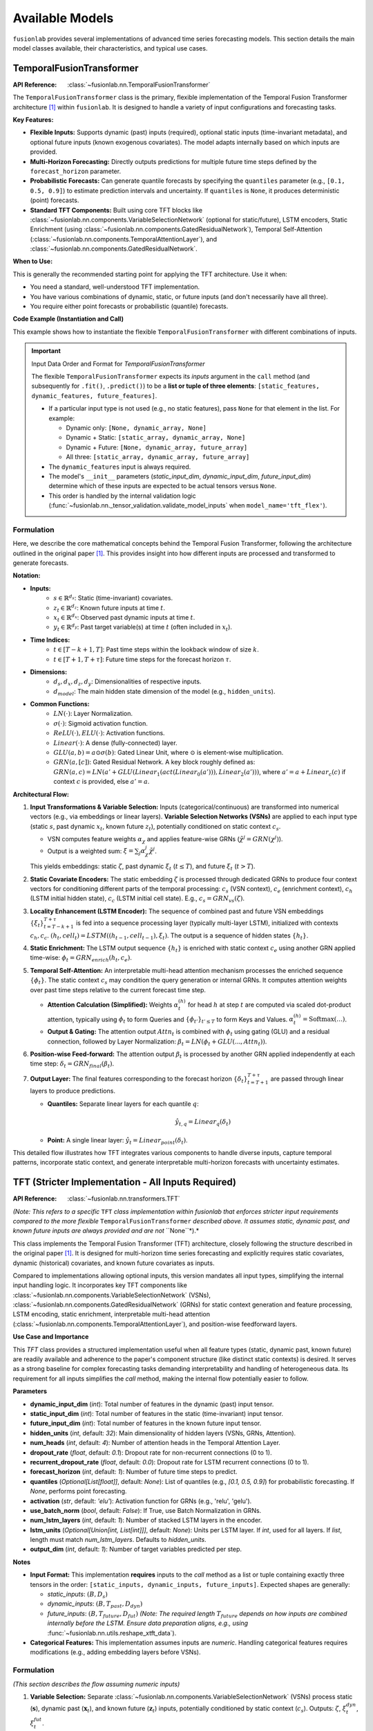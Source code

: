 .. _user_guide_models:

=================
Available Models
=================

``fusionlab`` provides several implementations of advanced time
series forecasting models. This section details the main model
classes available, their characteristics, and typical use cases.

.. raw:: html

   <hr>

.. _temporal_fusion_transformer_model:

TemporalFusionTransformer
--------------------------

:API Reference: :class:`~fusionlab.nn.TemporalFusionTransformer`

The ``TemporalFusionTransformer`` class is the primary, flexible
implementation of the Temporal Fusion Transformer architecture
[1]_ within ``fusionlab``. It is designed to handle a variety of
input configurations and forecasting tasks.

**Key Features:**

* **Flexible Inputs:** Supports dynamic (past) inputs (required),
  optional static inputs (time-invariant metadata), and optional
  future inputs (known exogenous covariates). The model adapts
  internally based on which inputs are provided.
* **Multi-Horizon Forecasting:** Directly outputs predictions for
  multiple future time steps defined by the ``forecast_horizon``
  parameter.
* **Probabilistic Forecasts:** Can generate quantile forecasts by
  specifying the ``quantiles`` parameter (e.g., ``[0.1, 0.5, 0.9]``)
  to estimate prediction intervals and uncertainty. If
  ``quantiles`` is ``None``, it produces deterministic (point)
  forecasts.
* **Standard TFT Components:** Built using core TFT blocks like
  :class:`~fusionlab.nn.components.VariableSelectionNetwork`
  (optional for static/future), LSTM encoders, Static Enrichment
  (using :class:`~fusionlab.nn.components.GatedResidualNetwork`),
  Temporal Self-Attention
  (:class:`~fusionlab.nn.components.TemporalAttentionLayer`),
  and :class:`~fusionlab.nn.components.GatedResidualNetwork`.

**When to Use:**

This is generally the recommended starting point for applying the
TFT architecture. Use it when:

* You need a standard, well-understood TFT implementation.
* You have various combinations of dynamic, static, or future
  inputs (and don't necessarily have all three).
* You require either point forecasts or probabilistic (quantile)
  forecasts.

**Code Example (Instantiation and Call)**

This example shows how to instantiate the flexible
``TemporalFusionTransformer`` with different combinations of inputs.

.. code-block:: python
   :linenos:

   import numpy as np
   import tensorflow as tf
   from fusionlab.nn import TemporalFusionTransformer # Flexible version

   # --- Dummy Data Dimensions ---
   B, T_past, H = 4, 12, 6 # Batch, Lookback, Forecast Horizon
   D_dyn, D_stat, D_fut = 5, 3, 2 # Feature dimensions
   T_future_total = T_past + H # Future inputs span lookback + horizon

   # Create Dummy Input Tensors
   static_in = tf.random.normal((B, D_stat), dtype=tf.float32)
   dynamic_in = tf.random.normal((B, T_past, D_dyn), dtype=tf.float32)
   future_in = tf.random.normal((B, T_future_total, D_fut), dtype=tf.float32)

   # --- Example 1: Dynamic Inputs Only (Point Forecast) ---
   print("--- Example 1: Dynamic Only ---")
   model_dyn_only = TemporalFusionTransformer(
       dynamic_input_dim=D_dyn,
       static_input_dim=None,  # Explicitly None
       future_input_dim=None,  # Explicitly None
       forecast_horizon=H,
       output_dim=1, # Specify output dimension
       hidden_units=8, num_heads=1 # Small params for example
   )
   # Input is a list: [Static, Dynamic, Future]
   # For dynamic only, static and future are None
   inputs1 = [None, dynamic_in, None]
   try:
       output1 = model_dyn_only(inputs1, training=False)
       print(f"Input: [None, Dynamic ({dynamic_in.shape}), None]")
       print(f"Output Shape (Point): {output1.shape}")
       # Expected: (B, H, OutputDim=1) -> (4, 6, 1)
   except Exception as e:
       print(f"Call failed for Dynamic Only: {e}")


   # --- Example 2: All Inputs (Quantile Forecast) ---
   print("\n--- Example 2: All Inputs (Quantile) ---")
   my_quantiles = [0.1, 0.5, 0.9]
   model_all_inputs = TemporalFusionTransformer(
       dynamic_input_dim=D_dyn,
       static_input_dim=D_stat,   # Provide static dim
       future_input_dim=D_fut,   # Provide future dim
       forecast_horizon=H,
       quantiles=my_quantiles,   # Set quantiles
       output_dim=1,             # Specify output dimension
       hidden_units=8, num_heads=1
   )
   # Input is a list [Static, Dynamic, Future]
   inputs2 = [static_in, dynamic_in, future_in]
   try:
       output2 = model_all_inputs(inputs2, training=False)
       print(f"Input: [Stat ({static_in.shape}), Dyn ({dynamic_in.shape}), "
             f"Fut ({future_in.shape})]")
       print(f"Output Shape (Quantile): {output2.shape}")
       # Expected: (B, H, NumQuantiles) if output_dim=1 -> (4, 6, 3)
   except Exception as e:
       print(f"Call failed for All Inputs: {e}")

.. important:: Input Data Order and Format for `TemporalFusionTransformer`

   The flexible ``TemporalFusionTransformer`` expects its `inputs` argument
   in the ``call`` method (and subsequently for ``.fit()``, ``.predict()``)
   to be a **list or tuple of three elements**:
   ``[static_features, dynamic_features, future_features]``.

   * If a particular input type is not used (e.g., no static features),
     pass ``None`` for that element in the list.
     For example:
     
     * Dynamic only: ``[None, dynamic_array, None]``
     * Dynamic + Static: ``[static_array, dynamic_array, None]``
     * Dynamic + Future: ``[None, dynamic_array, future_array]``
     * All three: ``[static_array, dynamic_array, future_array]``
   * The ``dynamic_features`` input is always required.
   * The model's ``__init__`` parameters (`static_input_dim`,
     `dynamic_input_dim`, `future_input_dim`) determine which of these
     inputs are expected to be actual tensors versus ``None``.
   * This order is handled by the internal validation logic
     (:func:`~fusionlab.nn._tensor_validation.validate_model_inputs`
     when ``model_name='tft_flex'``).


Formulation
~~~~~~~~~~~~~~~~

Here, we describe the core mathematical concepts behind the
Temporal Fusion Transformer, following the architecture outlined
in the original paper [1]_. This provides insight into how different
inputs are processed and transformed to generate forecasts.

**Notation:**

* **Inputs:**
    * :math:`s \in \mathbb{R}^{d_s}`: Static (time-invariant) covariates.
    * :math:`z_t \in \mathbb{R}^{d_z}`: Known future inputs at time :math:`t`.
    * :math:`x_t \in \mathbb{R}^{d_x}`: Observed past dynamic inputs at time :math:`t`.
    * :math:`y_t \in \mathbb{R}^{d_y}`: Past target variable(s) at time :math:`t`
      (often included in :math:`x_t`).
* **Time Indices:**
    * :math:`t \in [T-k+1, T]`: Past time steps within the lookback
      window of size :math:`k`.
    * :math:`t \in [T+1, T+\tau]`: Future time steps for the forecast
      horizon :math:`\tau`.
* **Dimensions:**
    * :math:`d_s, d_x, d_z, d_y`: Dimensionalities of respective inputs.
    * :math:`d_{model}`: The main hidden state dimension of the model
      (e.g., ``hidden_units``).
* **Common Functions:**
    * :math:`LN(\cdot)`: Layer Normalization.
    * :math:`\sigma(\cdot)`: Sigmoid activation function.
    * :math:`ReLU(\cdot), ELU(\cdot)`: Activation functions.
    * :math:`Linear(\cdot)`: A dense (fully-connected) layer.
    * :math:`GLU(a, b) = a \odot \sigma(b)`: Gated Linear Unit, where
      :math:`\odot` is element-wise multiplication.
    * :math:`GRN(a, [c])`: Gated Residual Network. A key block roughly defined as:
      :math:`GRN(a, c) = LN(a' + GLU(Linear_1(act(Linear_0(a'))), Linear_2(a')))`,
      where :math:`a' = a+Linear_c(c)` if context :math:`c` is provided, else :math:`a'=a`.

**Architectural Flow:**

1.  **Input Transformations & Variable Selection:**
    Inputs (categorical/continuous) are transformed into numerical
    vectors (e.g., via embeddings or linear layers). **Variable
    Selection Networks (VSNs)** are applied to each input type
    (static :math:`s`, past dynamic :math:`x_t`, known future :math:`z_t`),
    potentially conditioned on static context :math:`c_s`.

    * VSN computes feature weights :math:`\alpha_\chi` and applies
      feature-wise GRNs (:math:`\tilde{\chi}^j = GRN(\chi^j)`).
    * Output is a weighted sum: :math:`\xi = \sum_{j} \alpha_\chi^j \tilde{\chi}^j`.

    This yields embeddings: static :math:`\zeta`, past dynamic
    :math:`\xi_t` (:math:`t \le T`), and future :math:`\xi_t` (:math:`t > T`).

2.  **Static Covariate Encoders:**
    The static embedding :math:`\zeta` is processed through dedicated
    GRNs to produce four context vectors for conditioning different parts
    of the temporal processing: :math:`c_s` (VSN context), :math:`c_e`
    (enrichment context), :math:`c_h` (LSTM initial hidden state),
    :math:`c_c` (LSTM initial cell state).
    E.g., :math:`c_s = GRN_{vs}(\zeta)`.

3.  **Locality Enhancement (LSTM Encoder):**
    The sequence of combined past and future VSN embeddings
    :math:`\{\xi_t\}_{t=T-k+1}^{T+\tau}` is fed into a sequence
    processing layer (typically multi-layer LSTM), initialized with
    contexts :math:`c_h, c_c`.
    :math:`(h_t, cell_t) = LSTM((h_{t-1}, cell_{t-1}), \xi_t)`.
    The output is a sequence of hidden states :math:`\{h_t\}`.

4.  **Static Enrichment:**
    The LSTM output sequence :math:`\{h_t\}` is enriched with static
    context :math:`c_e` using another GRN applied time-wise:
    :math:`\phi_t = GRN_{enrich}(h_t, c_e)`.

5.  **Temporal Self-Attention:**
    An interpretable multi-head attention mechanism processes the
    enriched sequence :math:`\{\phi_t\}`. The static context :math:`c_s`
    may condition the query generation or internal GRNs. It computes
    attention weights over past time steps relative to the current
    forecast time step.

    * **Attention Calculation (Simplified):**
      Weights :math:`\alpha_t^{(h)}` for head :math:`h` at step :math:`t`
      are computed via scaled dot-product attention, typically using
      :math:`\phi_t` to form Queries and :math:`\{\phi_{t'}\}_{t' \le T}`
      to form Keys and Values.
      :math:`\alpha_t^{(h)} = \text{Softmax}\left( \dots \right)`.
    * **Output & Gating:** The attention output :math:`Attn_t` is combined
      with :math:`\phi_t` using gating (GLU) and a residual connection,
      followed by Layer Normalization:
      :math:`\beta_t = LN( \phi_t + GLU(..., Attn_t))`.

6.  **Position-wise Feed-forward:**
    The attention output :math:`\beta_t` is processed by another GRN
    applied independently at each time step: :math:`\delta_t = GRN_{final}(\beta_t)`.

7.  **Output Layer:**
    The final features corresponding to the forecast horizon
    :math:`\{\delta_t\}_{t=T+1}^{T+\tau}` are passed through linear layers
    to produce predictions.
    
    * **Quantiles:** Separate linear layers for each quantile :math:`q`:
      
      .. math:: 
         \hat{y}_{t, q} = Linear_q(\delta_t)
         
    * **Point:** A single linear layer: :math:`\hat{y}_t = Linear_{point}(\delta_t)`.

This detailed flow illustrates how TFT integrates various components
to handle diverse inputs, capture temporal patterns, incorporate
static context, and generate interpretable multi-horizon forecasts
with uncertainty estimates.


.. raw:: html

   <hr style="margin-top: 1.5em; margin-bottom: 1.5em;">

.. _tft_model_stricter:

TFT (Stricter Implementation - All Inputs Required)
---------------------------------------------------
:API Reference: :class:`~fusionlab.nn.transformers.TFT`

*(Note: This refers to a specific* ``TFT`` *class implementation within
fusionlab that enforces stricter input requirements compared to the
more flexible* ``TemporalFusionTransformer`` *described above. It assumes
static, dynamic past, and known future inputs are always provided and
are not* ``None``*).*

This class implements the Temporal Fusion Transformer (TFT)
architecture, closely following the structure described in the
original paper [1]_. It is designed for multi-horizon time
series forecasting and explicitly requires static covariates,
dynamic (historical) covariates, and known future covariates as
inputs.


Compared to implementations allowing optional inputs, this version
mandates all input types, simplifying the internal input handling
logic. It incorporates key TFT components like
:class:`~fusionlab.nn.components.VariableSelectionNetwork` (VSNs),
:class:`~fusionlab.nn.components.GatedResidualNetwork` (GRNs) for
static context generation and feature processing, LSTM encoding,
static enrichment, interpretable multi-head attention
(:class:`~fusionlab.nn.components.TemporalAttentionLayer`),
and position-wise feedforward layers.

**Use Case and Importance**

This `TFT` class provides a structured implementation useful
when all feature types (static, dynamic past, known future) are
readily available and adherence to the paper's component structure
(like distinct static contexts) is desired. It serves as a strong
baseline for complex forecasting tasks demanding interpretability
and handling of heterogeneous data. Its requirement for all inputs
simplifies the `call` method, making the internal flow potentially
easier to follow.

**Parameters**

* **dynamic_input_dim** (`int`):
  Total number of features in the dynamic (past) input tensor.
* **static_input_dim** (`int`):
  Total number of features in the static (time-invariant) input tensor.
* **future_input_dim** (`int`):
  Total number of features in the known future input tensor.
* **hidden_units** (`int`, default: `32`):
  Main dimensionality of hidden layers (VSNs, GRNs, Attention).
* **num_heads** (`int`, default: `4`):
  Number of attention heads in the Temporal Attention Layer.
* **dropout_rate** (`float`, default: `0.1`):
  Dropout rate for non-recurrent connections (0 to 1).
* **recurrent_dropout_rate** (`float`, default: `0.0`):
  Dropout rate for LSTM recurrent connections (0 to 1).
* **forecast_horizon** (`int`, default: `1`):
  Number of future time steps to predict.
* **quantiles** (`Optional[List[float]]`, default: `None`):
  List of quantiles (e.g., `[0.1, 0.5, 0.9]`) for probabilistic
  forecasting. If `None`, performs point forecasting.
* **activation** (`str`, default: `'elu'`):
  Activation function for GRNs (e.g., 'relu', 'gelu').
* **use_batch_norm** (`bool`, default: `False`):
  If True, use Batch Normalization in GRNs.
* **num_lstm_layers** (`int`, default: `1`):
  Number of stacked LSTM layers in the encoder.
* **lstm_units** (`Optional[Union[int, List[int]]]`, default: `None`):
  Units per LSTM layer. If `int`, used for all layers. If `list`,
  length must match `num_lstm_layers`. Defaults to `hidden_units`.
* **output_dim** (`int`, default: `1`):
  Number of target variables predicted per step.

**Notes**

* **Input Format:** This implementation **requires** inputs to the `call`
  method as a list or tuple containing exactly three tensors in the
  order: ``[static_inputs, dynamic_inputs, future_inputs]``.
  Expected shapes are generally:
  
  * `static_inputs`: :math:`(B, D_s)`
  * `dynamic_inputs`: :math:`(B, T_{past}, D_{dyn})`
  * `future_inputs`: :math:`(B, T_{future}, D_{fut})` *(Note: The
    required length* :math:`T_{future}` *depends on how inputs are
    combined internally before the LSTM. Ensure data preparation
    aligns, e.g., using* :func:`~fusionlab.nn.utils.reshape_xtft_data`).
* **Categorical Features:** This implementation assumes inputs
  are *numeric*. Handling categorical features requires modifications
  (e.g., adding embedding layers before VSNs).

Formulation
~~~~~~~~~~~~~~
*(This section describes the flow assuming numeric inputs)*

1.  **Variable Selection:** Separate
    :class:`~fusionlab.nn.components.VariableSelectionNetwork` (VSNs)
    process static (:math:`\mathbf{s}`), dynamic past (:math:`\mathbf{x}_t`),
    and known future (:math:`\mathbf{z}_t`) inputs, potentially conditioned
    by static context (:math:`c_s`). Outputs: :math:`\zeta`, :math:`\xi^{dyn}_t`,
    :math:`\xi^{fut}_t`.

2.  **Static Context Generation:** Four distinct
    :class:`~fusionlab.nn.components.GatedResidualNetwork` (GRNs) process
    the static VSN output :math:`\zeta` to produce context vectors:
    :math:`c_s` (for VSNs), :math:`c_e` (for enrichment), :math:`c_h`
    (LSTM initial hidden state), :math:`c_c` (LSTM initial cell state).

3.  **Temporal Processing Input:** Selected dynamic (:math:`\xi^{dyn}_t`) and
    future (:math:`\xi^{fut}_t`) embeddings are combined (e.g., concatenated
    along features) and augmented with
    :class:`~fusionlab.nn.components.PositionalEncoding` (:math:`\psi_t`).

4.  **LSTM Encoder:** A stack of LSTMs processes :math:`\psi_t`, initialized
    with :math:`[c_h, c_c]`, outputting hidden states :math:`\{h_t\}`.

    .. math::
       \{h_t\} = \text{LSTMStack}(\{\psi_t\}, \text{init}=[c_h, c_c])

5.  **Static Enrichment:** A time-distributed GRN combines LSTM outputs
    :math:`h_t` with the static enrichment context :math:`c_e`.

    .. math::
       \phi_t = GRN_{enrich}(h_t, c_e)

6.  **Temporal Self-Attention:** :class:`~fusionlab.nn.components.TemporalAttentionLayer`
    processes the enriched sequence :math:`\{\phi_t\}` using :math:`c_s` as context,
    outputting :math:`\beta_t` after internal gating/residuals.

    .. math::
       \beta_t = \text{TemporalAttention}(\{\phi_t\}, c_s)

7.  **Position-wise Feed-Forward:** A final time-distributed GRN processes :math:`\beta_t`.

    .. math::
       \delta_t = GRN_{final}(\beta_t)

8.  **Output Projection:** Features for the forecast horizon (:math:`t > T`)
    are selected from :math:`\{\delta_t\}` (typically the last :math:`H` steps)
    and passed through output :class:`~tf.keras.layers.Dense` layer(s) for point
    (:math:`\hat{y}_t`) or quantile (:math:`\hat{y}_{t, q}`) predictions.

**Code Example (Instantiation & Call):**

.. code-block:: python
   :linenos:

   import numpy as np
   import tensorflow as tf
   from fusionlab.nn.transformers import TFT 

   # Dummy Data Dimensions
   B, T_past, H = 4, 12, 6
   D_dyn, D_stat, D_fut = 5, 3, 2
   T_future = T_past + H # Example: Future covers lookback + horizon

   # Create Dummy Input Tensors (ALL REQUIRED)
   static_in = tf.random.normal((B, D_stat), dtype=tf.float32)
   dynamic_in = tf.random.normal((B, T_past, D_dyn), dtype=tf.float32)
   future_in = tf.random.normal((B, T_future, D_fut), dtype=tf.float32)

   # Instantiate the revised TFT Model (Point Forecast)
   model = TFT(
       dynamic_input_dim=D_dyn,
       static_input_dim=D_stat,
       future_input_dim=D_fut,
       forecast_horizon=H,
       hidden_units=16,
       num_heads=2,
       quantiles=None # Point forecast
   )

   # Prepare input list in REQUIRED order: [static, dynamic, future]
   model_inputs = [static_in, dynamic_in, future_in]

   # Call the model (builds on first call)
   predictions = model(model_inputs)

   print(f"Input Shapes: S={static_in.shape}, D={dynamic_in.shape}, F={future_in.shape}")
   print(f"Output shape (Point): {predictions.shape}")
   # Expected: (B, H, OutputDim=1) -> (4, 6, 1)


.. raw:: html

   <hr style="margin-top: 1.5em; margin-bottom: 1.5em;">

.. _dummy_tft_model:

DummyTFT (Static & Dynamic Inputs Only)
---------------------------------------
:API Reference: :class:`~fusionlab.nn.transformers.DummyTFT`

The ``DummyTFT`` (formerly ``NTemporalFusionTransformer``) is a
variant of the TFT model available in ``fusionlab``. It is
characterized by its specific input requirements, focusing on scenarios
where only static and dynamic (past) features are available.

.. param_deprecated_message::
   :conditions_params_mappings:
     - param: future_input_dim
       condition: "lambda v: v is not None"
       message: |
         The 'future_input_dim' parameter is accepted by DummyTFT for API
         consistency with other TFT models, but DummyTFT **does not
         utilize future covariates**. This parameter will be internally
         ignored and effectively treated as None. If you need to use
         known future covariates, please consider using the standard
         :class:`~fusionlab.nn.transformers.TemporalFusionTransformer`
         (for flexible input handling) or the stricter
         :class:`~fusionlab.nn.transformers.TFT` (which requires future inputs).
       default: None

**Key Features & Differences:**

* **Mandatory Static & Dynamic Inputs:** This class **requires** both
  ``static_input_dim`` and ``dynamic_input_dim`` to be specified
  during initialization and expects corresponding non-None static and
  dynamic (past) tensors as input.
* **No Future Inputs Used:** This variant is designed specifically for
  scenarios where known future covariates are not available or
  not utilized. The architecture omits pathways for processing
  future inputs.
* **Point or Quantile Forecasts:** Can produce deterministic (point)
  forecasts or probabilistic (quantile) forecasts if the ``quantiles``
  parameter is specified.
* **Core TFT Architecture:** It utilizes fundamental TFT components like
  :class:`~fusionlab.nn.components.VariableSelectionNetwork` (VSNs for
  static and dynamic inputs), LSTM encoders, Static Enrichment,
  Temporal Self-Attention
  (:class:`~fusionlab.nn.components.TemporalAttentionLayer`), and
  :class:`~fusionlab.nn.components.GatedResidualNetwork` (GRNs),
  configured for its two-input structure.

**When to Use:**

Consider using ``DummyTFT`` primarily when:

* Your forecasting problem involves **only** static metadata and
  dynamic (past) observed features.
* You explicitly **do not** have or require known future covariates.
* You need point or quantile forecasts based on this two-input setup.

Formulation
~~~~~~~~~~~~~
The ``DummyTFT`` follows the core mathematical principles of the
standard Temporal Fusion Transformer [1]_, employing components like
VSNs, static context GRNs, LSTM encoding, static enrichment,
temporal self-attention, and position-wise feed-forward GRNs.

The main distinctions in the formulation are:

1.  **No Future Input Path:** The architecture **omits** the processing
    pathway for known future inputs (:math:`z_t`). VSNs are not applied
    to them, and they are not included in the sequence fed to the LSTM
    or attention mechanisms. Only static (:math:`s`) and past dynamic
    (:math:`x_t`) inputs are processed.
2.  **Output Layer:** The final output layer processes features derived
    from static and dynamic inputs to produce point or quantile
    predictions for the forecast horizon.

**Code Example:**

.. code-block:: python
   :linenos:

   import numpy as np
   import tensorflow as tf
   from fusionlab.nn.transformers import DummyTFT

   # Dummy Data Dimensions
   B, T_past, H = 4, 12, 6 # Batch, Lookback, Horizon
   D_dyn, D_stat = 5, 3    # Dynamic, Static feature dimensions
   output_dim = 1          # Univariate target

   # Create Dummy Input Tensors (Static and Dynamic ONLY)
   static_in = tf.random.normal((B, D_stat), dtype=tf.float32)
   dynamic_in = tf.random.normal((B, T_past, D_dyn), dtype=tf.float32)

   # Instantiate the DummyTFT Model (Point Forecast)
   model_point = DummyTFT(
       static_input_dim=D_stat,
       dynamic_input_dim=D_dyn,
       forecast_horizon=H,
       output_dim=output_dim,
       hidden_units=16, num_heads=2,
       quantiles=None # Point forecast
   )

   # Prepare input list: [static, dynamic]
   model_inputs_point = [static_in, dynamic_in]

   # Call the model
   try:
       predictions_point = model_point(model_inputs_point, training=False)
       print("--- DummyTFT Point Forecast ---")
       print(f"Input Shapes: S={static_in.shape}, D={dynamic_in.shape}")
       print(f"Output shape (Point): {predictions_point.shape}")
       # Expected: (B, H, O) -> (4, 6, 1)
   except Exception as e:
       print(f"DummyTFT (Point) call failed: {e}")

   # Instantiate for Quantile Forecast
   my_quantiles = [0.2, 0.5, 0.8]
   model_quant = DummyTFT(
       static_input_dim=D_stat,
       dynamic_input_dim=D_dyn,
       forecast_horizon=H,
       output_dim=output_dim,
       quantiles=my_quantiles,
       hidden_units=16, num_heads=2
   )
   model_inputs_quant = [static_in, dynamic_in]
   try:
       predictions_quant = model_quant(model_inputs_quant, training=False)
       print("\n--- DummyTFT Quantile Forecast ---")
       print(f"Output shape (Quantile): {predictions_quant.shape}")
       # Expected for output_dim=1: (B, H, NumQuantiles) -> (4, 6, 3)
   except Exception as e:
       print(f"DummyTFT (Quantile) call failed: {e}")


.. raw:: html

   <hr style="margin-top: 1.5em; margin-bottom: 1.5em;">


.. _xtft_model:

XTFT (Extreme Temporal Fusion Transformer)
--------------------------------------------
:API Reference: :class:`~fusionlab.nn.XTFT`

The ``XTFT`` model represents a significant evolution of the Temporal
Fusion Transformer, designed to tackle highly complex time series
forecasting tasks with enhanced capabilities for representation
learning, multi-scale analysis, and integrated anomaly detection.

**Key Features:**

* **Advanced Input Handling:** Requires static, dynamic (past), and
  future known inputs. Utilizes components like
  :class:`~fusionlab.nn.components.LearnedNormalization` and
  :class:`~fusionlab.nn.components.MultiModalEmbedding` for input
  processing. *Note: Unlike the revised TFT, XTFT internally uses
  these components and doesn't rely on VSNs directly at the input stage.*
* **Multi-Scale Temporal Processing:** Employs
  :class:`~fusionlab.nn.components.MultiScaleLSTM` to analyze temporal
  dependencies at different user-defined resolutions (via ``scales``).
  Output aggregation is handled by
  :func:`~fusionlab.nn.components.aggregate_multiscale`.
* **Sophisticated Attention Mechanisms:** Incorporates multiple
  specialized attention layers for richer context modeling:
  
  * :class:`~fusionlab.nn.components.HierarchicalAttention`
  * :class:`~fusionlab.nn.components.CrossAttention`
  * :class:`~fusionlab.nn.components.MemoryAugmentedAttention`
  * :class:`~fusionlab.nn.components.MultiResolutionAttentionFusion`
    
* **Dynamic Temporal Focus:** Uses a
  :class:`~fusionlab.nn.components.DynamicTimeWindow` component to potentially
  focus on the most relevant recent time steps before final aggregation.
* **Flexible Aggregation:** Aggregates final temporal features using
  different strategies (``final_agg`` parameter, handled by
  :func:`~fusionlab.nn.components.aggregate_time_window_output`).
* **Integrated Anomaly Detection:** Offers multiple strategies
  (via ``anomaly_detection_strategy`` parameter) for incorporating
  anomaly information into the training process:
  
  * **'feature_based':** Learns anomaly scores from internal features
    using dedicated attention/scoring layers.
  * **'prediction_based':** Calculates anomaly scores based on
    prediction errors using a specialized loss function
    (:func:`~fusionlab.nn.losses.prediction_based_loss`).
  * **'from_config':** Uses pre-computed anomaly scores provided via
    the ``anomaly_config`` dictionary, integrated into the loss via
    :class:`~fusionlab.nn.components.AnomalyLoss` and potentially
    :func:`~fusionlab.nn.losses.combined_total_loss`.
    The contribution of anomaly loss is controlled by ``anomaly_loss_weight``.
* **Flexible Output:** Features a :class:`~fusionlab.nn.components.MultiDecoder`
  (generating horizon-specific features) and
  :class:`~fusionlab.nn.components.QuantileDistributionModeling` layer
  to produce multi-horizon forecasts for specified ``quantiles``
  (or point forecasts if ``quantiles`` is ``None``).

**When to Use:**

XTFT is designed for challenging forecasting problems where:

* Underlying temporal dynamics are highly complex and potentially
  span **multiple time scales**.
* Rich static, dynamic, and future information needs to be
  **integrated effectively** using advanced fusion techniques.
* Capturing **long-range dependencies** is important (leveraging memory
  attention).
* Identifying or accounting for **anomalies** within the time series is
  a requirement.
* **Maximum predictive performance** is desired, potentially at the cost
  of increased model complexity and computational resources compared
  to standard TFT.

Formulation
~~~~~~~~~~~~~~

XTFT significantly extends the standard TFT architecture. While it
builds upon core concepts like GRNs and attention, it introduces
many specialized components. We highlight the key additions and
modifications here. For full details, please refer to the source code
and the documentation of individual components (linked above).

1.  **Input Processing:**

    * Static inputs (:math:`s`) undergo :class:`~fusionlab.nn.components.LearnedNormalization` 
      and are processed by internal GRNs/Dense layers (`static_dense`,
      `static_dropout`, `grn_static`).
    * Dynamic (:math:`x_t`) and Future (:math:`z_t`) inputs are jointly
      processed by :class:`~fusionlab.nn.components.MultiModalEmbedding`.
    * :class:`~fusionlab.nn.components.PositionalEncoding` is added.
    * Optional residual connections enhance gradient flow.

2.  **Multi-Scale LSTM:**

    * Dynamic inputs (:math:`x_t` or embeddings derived from them) are
      processed by :class:`~fusionlab.nn.components.MultiScaleLSTM` using
      different temporal ``scales``.
    * Outputs are aggregated (e.g., 'last' step) into `lstm_features`.

3.  **Advanced Attention Layers:**

    * :class:`~fusionlab.nn.components.HierarchicalAttention` processes dynamic and future inputs.
    * :class:`~fusionlab.nn.components.CrossAttention` models interactions between dynamic inputs and combined embeddings.
    * :class:`~fusionlab.nn.components.MemoryAugmentedAttention` uses
      hierarchical attention output to query an external memory.
    * GRNs are applied after each attention block (`grn_attention_*`).

4.  **Feature Fusion:**

    * Processed static features, aggregated `lstm_features`, and outputs
    from the various attention mechanisms are concatenated.
    * :class:`~fusionlab.nn.components.MultiResolutionAttentionFusion`
    is applied to integrate these diverse feature streams.

5.  **Dynamic Windowing & Aggregation:**

    * :class:`~fusionlab.nn.components.DynamicTimeWindow` selects recent
      time steps from the fused features.
    * :func:`~fusionlab.nn.components.aggregate_time_window_output`
      collapses the time dimension based on `final_agg` strategy.

6.  **Decoding and Output:**

    * :class:`~fusionlab.nn.components.MultiDecoder` transforms the aggregated features for each horizon step.
    * A final GRN pipeline (`grn_decoder`) processes decoder outputs.
    * :class:`~fusionlab.nn.components.QuantileDistributionModeling` maps
      these features to the final quantile or point predictions
      (:math:`\hat{y}_{t, q}` / :math:`\hat{y}_t`).

7.  **Anomaly Detection Integration:**

    * **Feature-Based:** Internal `anomaly_attention`, `anomaly_projection`,
      and `anomaly_scorer` layers compute `anomaly_scores` during the forward pass.
    * **Config-Based:** Pre-computed `anomaly_scores` are provided via `anomaly_config`.
    * **Loss Calculation:** If `anomaly_scores` exist,
      :class:`~fusionlab.nn.components.AnomalyLoss` calculates an anomaly term,
      which is added via ``model.add_loss`` (used in feature/config modes).
    * **Prediction-Based:** A specialized combined loss function is used
      during `compile`, and the custom `train_step` handles calculations.

**Code Example (Instantiation):**

.. code-block:: python
   :linenos:

   import numpy as np
   # Assuming XTFT is importable
   from fusionlab.nn.transformers import XTFT

   # Example Configuration
   static_dim, dynamic_dim, future_dim = 5, 7, 3
   horizon = 12
   output_dim = 1
   my_quantiles = [0.1, 0.5, 0.9]
   my_scales = [1, 3, 6] # Example scales for MultiScaleLSTM

   # Instantiate XTFT with various parameters
   xtft_model = XTFT(
       static_input_dim=static_dim,
       dynamic_input_dim=dynamic_dim,
       future_input_dim=future_dim,
       forecast_horizon=horizon,
       quantiles=my_quantiles,
       output_dim=output_dim,
       embed_dim=16,
       hidden_units=32,
       attention_units=16,
       lstm_units=32,
       num_heads=4,
       scales=my_scales,
       multi_scale_agg='last', # Aggregation for MultiScaleLSTM
       memory_size=50,
       max_window_size=24, # For DynamicTimeWindow
       final_agg='average', # Aggregation after DynamicTimeWindow
       anomaly_detection_strategy='prediction_based', # Example strategy
       anomaly_loss_weight=0.05,
       dropout_rate=0.1
   )

   # Build the model (e.g., by providing dummy input shapes)
   # Note: Actual shapes depend on data preprocessing
   dummy_batch_size = 4
   dummy_time_steps = 24 # Should match or exceed max_window_size

   # Example shapes (adjust T_future as needed)
   static_shape = (dummy_batch_size, static_dim)
   dynamic_shape = (dummy_batch_size, dummy_time_steps, dynamic_dim)
   future_shape = (dummy_batch_size, dummy_time_steps + horizon, future_dim)

   # Build using dummy shapes (or use model.fit/predict later)
   # xtft_model.build(input_shape=[static_shape, dynamic_shape, future_shape])
   # print("XTFT Model Built (example).")

   xtft_model.summary() # Display model architecture summary (after build)

.. raw:: html

   <hr style="margin-top: 1.5em; margin-bottom: 1.5em;">


.. _superxtft_model:

SuperXTFT
-----------
:API Reference: :class:`~fusionlab.nn.SuperXTFT`

.. warning::
   ``SuperXTFT`` is currently considered **experimental** and may be
   subject to significant changes or removal in future versions.
   It is **not recommended for production use** at this time. Please
   use the standard :class:`~fusionlab.nn.XTFT` for stable
   deployments.

The ``SuperXTFT`` class inherits from :class:`~fusionlab.nn.XTFT` and
introduces specific architectural modifications aimed at potentially
enhancing feature representation and the internal processing flow.

**Key Features & Differences (from XTFT):**

* **Inherits XTFT Features:** Includes all the advanced components
  and capabilities of the base ``XTFT`` model (Multi-Scale LSTM,
  advanced attention, anomaly detection capabilities, etc.).
* **Adds Input Variable Selection Networks (VSNs):** Unlike ``XTFT``
  which processes inputs via embeddings/normalization first,
  ``SuperXTFT`` re-introduces VSNs applied directly to the *raw*
  static, dynamic (past), and future inputs at the beginning of
  the forward pass. The outputs of these VSNs (selected/weighted
  features) are then fed into the subsequent stages inherited from
  the XTFT architecture.
* **Adds Post-Processing GRNs:** Integrates dedicated
  :class:`~fusionlab.nn.components.GatedResidualNetwork` (GRN)
  layers immediately following several key attention/decoder
  components (Hierarchical Attention, Cross Attention,
  Memory-Augmented Attention, Multi-Decoder). These apply further
  non-linear processing to the outputs of these specific stages.

**When to Use:**

* **Currently:** Primarily for internal development, testing, or
  research purposes within the ``fusionlab`` project itself due to
  its experimental status.
* **Future:** Intended as a potentially enhanced alternative to
  ``XTFT`` once development stabilizes.
* **Avoid for production or general use until officially recommended.**

Formulation
~~~~~~~~~~~~~

``SuperXTFT`` modifies the data flow of the base ``XTFT`` model in
two main ways:

1.  **Input Variable Selection:**
    Inputs (:math:`s, x_t, z_t`) are first processed through dedicated
    :class:`~fusionlab.nn.components.VariableSelectionNetwork` layers
    *before* subsequent XTFT components like normalization or embedding.

    .. math::
       s' = VSN_{static}(s) \\
       x'_t = VSN_{dynamic}(x_t) \\
       z'_t = VSN_{future}(z_t)

    These *selected* features (:math:`s', x'_t, z'_t`) then replace the
    original inputs in the downstream XTFT pipeline (e.g., :math:`s'`
    goes to Learned Normalization, :math:`x'_t` / :math:`z'_t` go to
    MultiModal Embedding).

2.  **Integrated Post-Processing GRNs:**
    After specific intermediate outputs (:math:`Attn_{...}` or
    :math:`Dec_{out}`) are computed within the main XTFT flow,
    ``SuperXTFT`` applies an additional GRN transformation before the
    result is used in subsequent steps.

    .. math::
       Output'_{component} = GRN_{component}(Output_{component})

    This adds extra non-linear processing within the architecture.

These modifications aim to potentially improve feature selection and
refine representations, but require further validation.

**Code Example (Instantiation Only):**

*(Note: Due to the experimental status, only instantiation is shown.
Use with caution.)*

.. code-block:: python
   :linenos:

   import numpy as np
   # Assuming SuperXTFT is importable
   from fusionlab.nn.transformers import SuperXTFT

   # Example Configuration (must provide all required dims)
   static_dim, dynamic_dim, future_dim = 5, 7, 3
   horizon = 12
   output_dim = 1

   # Instantiate SuperXTFT
   # Uses the same parameters as XTFT
   try:
       super_xtft_model = SuperXTFT(
           static_input_dim=static_dim,
           dynamic_input_dim=dynamic_dim,
           future_input_dim=future_dim,
           forecast_horizon=horizon,
           output_dim=output_dim,
           hidden_units=32, # Example other params
           num_heads=4
       )
       print("SuperXTFT model instantiated successfully.")
       # super_xtft_model.summary() # Can view summary after building
   except Exception as e:
       print(f"Error instantiating SuperXTFT: {e}")


.. raw:: html

   <hr style="margin-top: 1.5em; margin-bottom: 1.5em;">


.. rubric:: References

.. [1] Lim, B., Arık, S. Ö., Loeff, N., & Pfister, T. (2021).
   Temporal fusion transformers for interpretable multi-horizon
   time series forecasting. *International Journal of Forecasting*,
   37(4), 1748-1764. (Also arXiv:1912.09363)